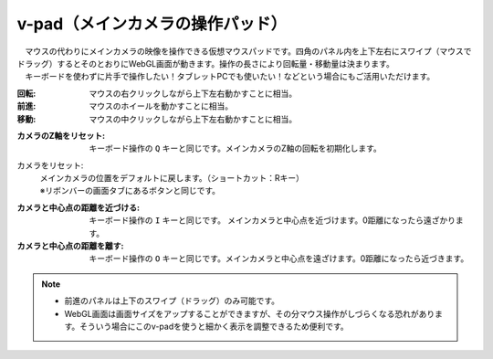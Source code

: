 .. index:: v-pad（画面の構成）
.. index:: メインカメラの操作パッド（画面の構成）

####################################
v-pad（メインカメラの操作パッド）
####################################

.. image:: ../img/screen_vpad.png
    :align: center


| 　マウスの代わりにメインカメラの映像を操作できる仮想マウスパッドです。四角のパネル内を上下左右にスワイプ（マウスでドラッグ）するとそのとおりにWebGL画面が動きます。操作の長さにより回転量・移動量は決まります。
| 　キーボードを使わずに片手で操作したい！タブレットPCでも使いたい！などという場合にもご活用いただけます。

:回転:
    マウスの右クリックしながら上下左右動かすことに相当。
:前進:
    マウスのホイールを動かすことに相当。
:移動:
    マウスの中クリックしながら上下左右動かすことに相当。


.. |sub1| image:: ../img/screen_vpad_1.png
.. |sub2| image:: ../img/screen_vpad_2.png
.. |sub3| image:: ../img/screen_vpad_3.png

:|sub1| カメラのZ軸をリセット:
    キーボード操作の ``Q`` キーと同じです。メインカメラのZ軸の回転を初期化します。

カメラをリセット:
    | メインカメラの位置をデフォルトに戻します。（ショートカット：Rキー）
    | ※リボンバーの画面タブにあるボタンと同じです。

:|sub2| カメラと中心点の距離を近づける:
    キーボード操作の ``I`` キーと同じです。 メインカメラと中心点を近づけます。0距離になったら遠ざかります。

:|sub3| カメラと中心点の距離を離す:
    キーボード操作の ``O`` キーと同じです。メインカメラと中心点を遠ざけます。0距離になったら近づきます。


.. note::
    * 前進のパネルは上下のスワイプ（ドラッグ）のみ可能です。
    * WebGL画面は画面サイズをアップすることができますが、その分マウス操作がしづらくなる恐れがあります。そういう場合にこのv-padを使うと細かく表示を調整できるため便利です。


